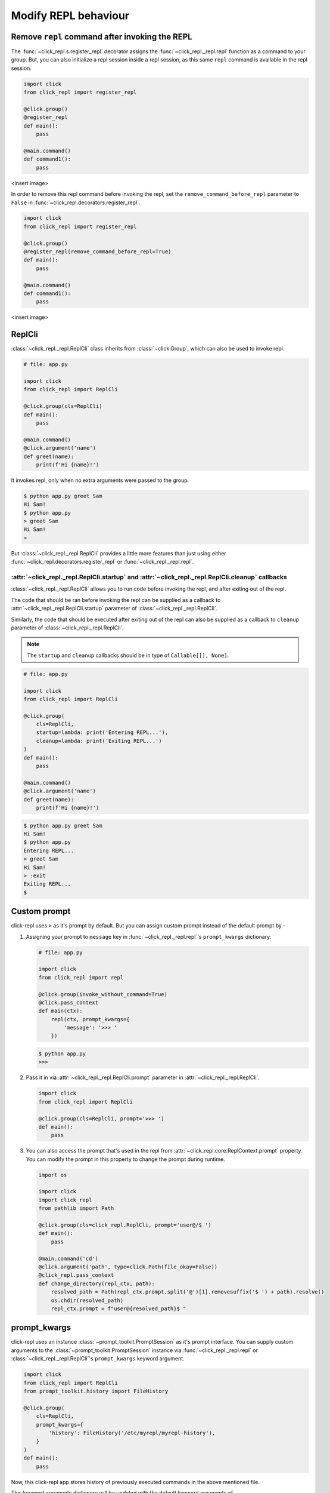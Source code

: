 Modify REPL behaviour
=====================

Remove ``repl`` command after invoking the REPL
-----------------------------------------------

The :func:`~click_repl.s.register_repl` decorator assigns the :func:`~click_repl._repl.repl` function
as a command to your group. But, you can also initialize a repl session inside a repl session, as this same
``repl`` command is available in the repl session.

.. code-block:: python

    import click
    from click_repl import register_repl

    @click.group()
    @register_repl
    def main():
        pass

    @main.command()
    def command1():
        pass

<insert image>

In order to remove this repl command before invoking the repl, set the ``remove_command_before_repl`` parameter to ``False``
in :func:`~click_repl.decorators.register_repl`.

.. code-block:: python

    import click
    from click_repl import register_repl

    @click.group()
    @register_repl(remove_command_before_repl=True)
    def main():
        pass

    @main.command()
    def command1():
        pass

<insert image>

ReplCli
-------

:class:`~click_repl._repl.ReplCli` class inherits from :class:`~click.Group`, which can also be used to invoke repl.

.. code-block:: python

    # file: app.py

    import click
    from click_repl import ReplCli

    @click.group(cls=ReplCli)
    def main():
        pass

    @main.command()
    @click.argument('name')
    def greet(name):
        print(f'Hi {name}!')

It invokes repl, only when no extra arguments were passed to the group.

.. code-block:: shell

    $ python app.py greet Sam
    Hi Sam!
    $ python app.py
    > greet Sam
    Hi Sam!
    >

But :class:`~click_repl._repl.ReplCli` provides a little more features than just using either :func:`~click_repl.decorators.register_repl`
or :func:`~click_repl._repl.repl`.

:attr:`~click_repl._repl.ReplCli.startup` and :attr:`~click_repl._repl.ReplCli.cleanup` callbacks
~~~~~~~~~~~~~~~~~~~~~~~~~~~~~~~~~~~~~~~~~~~~~~~~~~~~~~~~~~~~~~~~~~~~~~~~~~~~~~~~~~~~~~~~~~~~~~~~~

:class:`~click_repl._repl.ReplCli` allows you to run code before invoking the repl, and after exiting out of the repl.

The code that should be ran before invoking the repl can be supplied as a callback to :attr:`~click_repl._repl.ReplCli.startup`
parameter of :class:`~click_repl._repl.ReplCli`.

Similarly, the code that should be executed after exiting out of the repl can also be supplied as a callback to ``cleanup`` parameter
of :class:`~click_repl._repl.ReplCli`.

.. note::

    The ``startup`` and ``cleanup`` callbacks should be in type of ``Callable[[], None]``.

.. code-block:: python

    # file: app.py

    import click
    from click_repl import ReplCli

    @click.group(
        cls=ReplCli,
        startup=lambda: print('Entering REPL...'),
        cleanup=lambda: print('Exiting REPL...')
    )
    def main():
        pass

    @main.command()
    @click.argument('name')
    def greet(name):
        print(f'Hi {name}!')

.. code-block:: shell

    $ python app.py greet Sam
    Hi Sam!
    $ python app.py
    Entering REPL...
    > greet Sam
    Hi Sam!
    > :exit
    Exiting REPL...
    $

Custom prompt
-------------

click-repl uses ``>`` as it's prompt by default. But you can assign custom prompt instead of the default prompt by -

#. Assigning your prompt to ``message`` key in :func:`~click_repl._repl.repl`'s ``prompt_kwargs`` dictionary.

   .. code-block:: python

       # file: app.py

       import click
       from click_repl import repl

       @click.group(invoke_without_command=True)
       @click.pass_context
       def main(ctx):
           repl(ctx, prompt_kwargs={
               'message': '>>> '
           })

   .. code-block:: shell

       $ python app.py
       >>>

#. Pass it in via :attr:`~click_repl._repl.ReplCli.prompt` parameter in :attr:`~click_repl._repl.ReplCli`.

   .. code-block:: python

       import click
       from click_repl import ReplCli

       @click.group(cls=ReplCli, prompt='>>> ')
       def main():
           pass

#. You can also access the prompt that's used in the repl from :attr:`~click_repl.core.ReplContext.prompt` property. You
   can modify the prompt in this property to change the prompt during runtime.

   .. code-block:: python

       import os

       import click
       import click_repl
       from pathlib import Path

       @click.group(cls=click_repl.ReplCli, prompt='user@/$ ')
       def main():
           pass

       @main.command('cd')
       @click.argument('path', type=click.Path(file_okay=False))
       @click_repl.pass_context
       def change_directory(repl_ctx, path):
           resolved_path = Path(repl_ctx.prompt.split('@')[1].removesuffix('$ ') + path).resolve()
           os.chdir(resolved_path)
           repl_ctx.prompt = f"user@{resolved_path}$ "


prompt_kwargs
-------------

click-repl uses an instance :class:`~prompt_toolkit.PromptSession` as it's prompt interface. You can supply custom arguments to
the :class:`~prompt_toolkit.PromptSession` instance via :func:`~click_repl._repl.repl` or :class:`~click_repl._repl.ReplCli`'s
``prompt_kwargs`` keyword argument.

.. code-block:: python

    import click
    from click_repl import ReplCli
    from prompt_toolkit.history import FileHistory

    @click.group(
        cls=ReplCli,
        prompt_kwargs={
            'history': FileHistory('/etc/myrepl/myrepl-history'),
        }
    )
    def main():
        pass

Now, this click-repl app stores history of previously executed commands in the above mentioned file.

This keyword arguments dictionary will be updated with the default keyword arguments of :class:`~prompt_toolkit.PromptSession`,
that will be supplied to it while initializing the repl. The default arguments and their values for
:class:`~prompt_toolkit.PromptSession` are -

    #. ``history`` - :class:`~prompt_toolkit.history.InMemoryHistory` object for storing previous command history per repl session.
    #. ``message`` - ``"> "``
    #. ``complete_in_thread`` - ``True``
    #. ``complete_while_typing`` - ``True``
    #. ``validate_while_typing`` - ``True``
    #. ``mouse_support`` - ``True``
    #. ``refresh_interval`` - 0.15

These default values are supplied from :meth:`~click_repl._repl.Repl._get_default_prompt_kwargs` method. Refer to
:class:`~prompt_toolkit.PromptSession` docs for details about these parameters.

Repl
----

:class:`~click_repl._repl.Repl` class is the curcial part of this module which configures and performs the repl action via it's
:meth:`~click_repl._repl.Repl.loop` method.

Custom Repl
~~~~~~~~~~~

If you really want to customize every aspects of the repl configuration and execution, you can create your own Repl class
that has the same blueprint/template of :class:`~click_repl._repl.Repl`. It's better if you inherit and use it
from :class:`~click_repl._repl.Repl`.

After creating one, you can use it by passing it into ``cls`` parameter of :func:`~click_repl._repl.repl` function.

.. code-block:: python

    import click
    from click_repl import Repl, repl

    class MyRepl(Repl):
        # Implement your own REPL customization.
        ...

    @click.group(invoke_without_command=True)
    @click.pass_context
    def main(ctx):
        repl(ctx, cls=MyRepl)


ReplContext
-----------

Unlike :class:`~click.Context`, :class:`~click_repl.core.ReplContext` class is instantiated for every new repl session.
This object keeps track of the current repl's state, while it's parsing arguments from the prompt while typing.

You can also obtain many objects that's responsible for the functionality of the repl, from this context object,
in order to have extreme flexibility over customizing your repl session during runtime.

You can access it using :func:`~click_repl.decorators.pass_context` decorator, which is similar to :func:`~click.pass_context`.
So, please don't accidentally switch them.

.. note::

    A :class:`~click_repl.core.ReplContext` is instantiated only when repl is invoked. Therefore, you won't be able to use it inside the group.

.. code-block:: python

    import click
    import click_repl

    @click_repl.register_repl
    @click.group()
    @click.pass_context
    def main(ctx):
        pass

    @main.command()
    @click.pass_context
    @click_repl.pass_context
    def command(ctx, repl_ctx):
        # You can do whatever you want with the current repl session's context object.
        ...

PromptSession object
~~~~~~~~~~~~~~~~~~~~

click-repl uses :class:`~prompt_toolkit.PromptSession` object, which is resopnsible for the repl functionality in this module.
This object can be accessed via :attr:`~click_repl.core.ReplContext.session` attribute of the :attr:`~click_repl.core.ReplContext`
object. You can use this to extend the functionality of the repl. Refer to :mod:`~prompt_toolkit`'s
`PromptSession <https://python-prompt-toolkit.readthedocs.io/en/master/pages/asking_for_input.html#the-promptsession-object>` docs.
